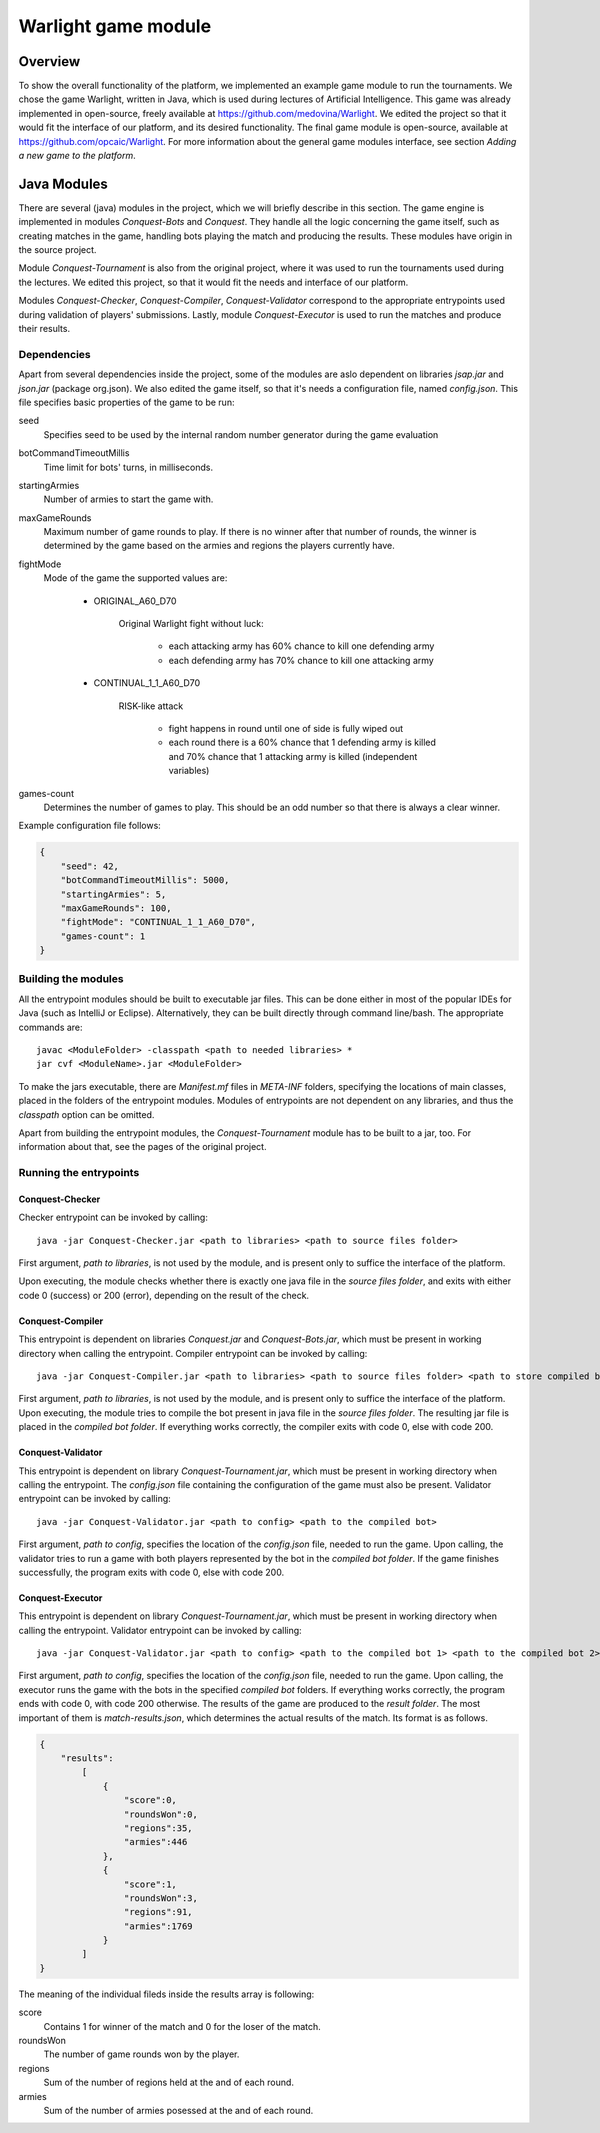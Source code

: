 .. _warlight-module:

################################
 Warlight game module
################################


**************************
 Overview
**************************

To show the overall functionality of the platform, we implemented an example game module to run the
tournaments.  We chose the game Warlight, written in Java, which is used during lectures of
Artificial Intelligence. This game was already implemented in open-source, freely available at
https://github.com/medovina/Warlight. We edited the project so that it would fit the interface of
our platform, and its desired functionality.  The final game module is open-source, available at
https://github.com/opcaic/Warlight. For more information about the general game modules interface,
see section *Adding a new game to the platform*.


**************************
 Java Modules
**************************

There are several (java) modules in the project, which we will briefly describe in this section. The
game engine is implemented in modules *Conquest-Bots* and *Conquest*.  They handle all the logic
concerning the game itself, such as creating matches in the game, handling bots playing the match
and producing the results.  These modules have origin in the source project.

Module *Conquest-Tournament* is also from the original project, where it was used to run the
tournaments used during the lectures. We edited this project, so that it would fit the needs and
interface of our platform.

Modules *Conquest-Checker*, *Conquest-Compiler*, *Conquest-Validator* correspond to the appropriate
entrypoints used during validation of players' submissions.  Lastly, module *Conquest-Executor* is
used to run the matches and produce their results.

Dependencies
=======================

Apart from several dependencies inside the project, some of the modules are aslo dependent on
libraries *jsap.jar* and *json.jar* (package org.json).  We also edited the game itself, so that
it's needs a configuration file, named *config.json*. This file specifies basic properties of the
game to be run:

seed
    Specifies seed to be used by the internal random number generator during the game evaluation

botCommandTimeoutMillis
    Time limit for bots' turns, in milliseconds.  

startingArmies
    Number of armies to start the game with. 

maxGameRounds
    Maximum number of game rounds to play. If there is no winner after that number of rounds, the
    winner is determined by the game based on the armies and regions the players currently have.

fightMode
    Mode of the game the supported values are:

        - ORIGINAL_A60_D70

            Original Warlight fight without luck:

                - each attacking army has 60% chance to kill one defending army
                - each defending army has 70% chance to kill one attacking army

        - CONTINUAL_1_1_A60_D70

                RISK-like attack

                    - fight happens in round until one of side is fully wiped out
                    - each round there is a 60% chance that 1 defending army is killed and 70%
                      chance that 1 attacking army is killed (independent variables)

games-count
    Determines the number of games to play. This should be an odd number so that there is always a
    clear winner.

Example configuration file follows:

.. code-block:: json

    {
        "seed": 42,
        "botCommandTimeoutMillis": 5000,
        "startingArmies": 5,
        "maxGameRounds": 100,
        "fightMode": "CONTINUAL_1_1_A60_D70",
        "games-count": 1
    }


Building the modules
==========================

All the entrypoint modules should be built to executable jar files. This can be done either in most
of the popular IDEs for Java (such as IntelliJ or Eclipse). Alternatively, they can be built
directly through command line/bash. The appropriate commands are::

    javac <ModuleFolder> -classpath <path to needed libraries> *
    jar cvf <ModuleName>.jar <ModuleFolder>

To make the jars executable, there are *Manifest.mf* files in *META-INF* folders, specifying the
locations of main classes, placed in the folders of the entrypoint modules.  Modules of entrypoints
are not dependent on any libraries, and thus the *classpath* option can be omitted.

Apart from building the entrypoint modules, the *Conquest-Tournament* module has to be built to a
jar, too. For information about that, see the pages of the original project.

Running the entrypoints
==========================

Conquest-Checker
--------------------------

Checker entrypoint can be invoked by calling::

    java -jar Conquest-Checker.jar <path to libraries> <path to source files folder>

First argument, *path to libraries*, is not used by the module, and is present only to suffice the
interface of the platform.

Upon executing, the module checks whether there is exactly one java file in the *source files
folder*, and exits with either code 0 (success) or 200 (error), depending on the result of the
check.

Conquest-Compiler
--------------------------

This entrypoint is dependent on libraries *Conquest.jar* and *Conquest-Bots.jar*, which must be
present in working directory when calling the entrypoint. Compiler entrypoint can be invoked by
calling::

    java -jar Conquest-Compiler.jar <path to libraries> <path to source files folder> <path to store compiled bot>

First argument, *path to libraries*, is not used by the module, and is present only to suffice the
interface of the platform.  Upon executing, the module tries to compile the bot present in java file
in the *source files folder*. The resulting jar file is placed in the *compiled bot folder*.  If
everything works correctly, the compiler exits with code 0, else with code 200.

Conquest-Validator
--------------------------

This entrypoint is dependent on library *Conquest-Tournament.jar*, which must be present in working
directory when calling the entrypoint.  The *config.json* file containing the configuration of the
game must also be present.  Validator entrypoint can be invoked by calling::

    java -jar Conquest-Validator.jar <path to config> <path to the compiled bot>

First argument, *path to config*, specifies the location of the *config.json* file, needed to run
the game. Upon calling, the validator tries to run a game with both players represented by the bot
in the *compiled bot folder*. If the game finishes successfully, the program exits with code 0, else
with code 200.

Conquest-Executor
--------------------------

This entrypoint is dependent on library *Conquest-Tournament.jar*, which must be present in working
directory when calling the entrypoint.  Validator entrypoint can be invoked by calling::

    java -jar Conquest-Validator.jar <path to config> <path to the compiled bot 1> <path to the compiled bot 2> <path to the results>

First argument, *path to config*, specifies the location of the *config.json* file, needed to run
the game. Upon calling, the executor runs the game with the bots in the specified *compiled bot*
folders. If everything works correctly, the program ends with code 0, with code 200 otherwise.  The
results of the game are produced to the *result folder*. The most important of them is
*match-results.json*, which determines the actual results of the match.  Its format is as follows.

.. code-block:: json

    {
        "results":
            [
                {
                    "score":0,
                    "roundsWon":0,
                    "regions":35,
                    "armies":446
                },
                {
                    "score":1,
                    "roundsWon":3,
                    "regions":91,
                    "armies":1769
                }
            ]
    }

The meaning of the individual fileds inside the results array is following:

score
    Contains 1 for winner of the match and 0 for the loser of the match.

roundsWon
    The number of game rounds won by the player.

regions
    Sum of the number of regions held at the and of each round.

armies
    Sum of the number of armies posessed at the and of each round.
